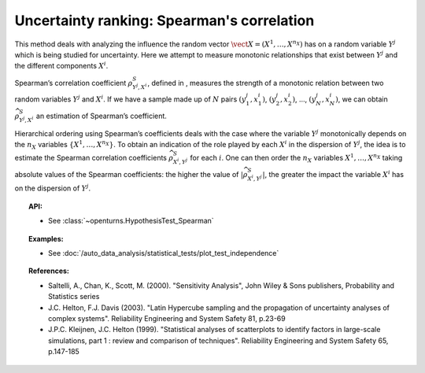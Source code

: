 Uncertainty ranking: Spearman's correlation
-------------------------------------------

This method deals with analyzing the influence the random vector
:math:`\vect{X} = \left( X^1,\ldots,X^{n_X} \right)` has on a random
variable :math:`Y^j` which is being studied for uncertainty. Here we
attempt to measure monotonic relationships that exist between
:math:`Y^j` and the different components :math:`X^i`.

Spearman’s correlation coefficient :math:`\rho^S_{Y^j,X^i}`, defined in
, measures the strength of a monotonic relation between two random
variables :math:`Y^j` and :math:`X^i`. If we have a sample made up of
:math:`N` pairs :math:`(y^j_1,x^i_1)`, :math:`(y^j_2,x^i_2)`, …,
:math:`(y^j_N,x^i_N)`, we can obtain :math:`\widehat{\rho}^S_{Y^j,X^i}`
an estimation of Spearman’s coefficient.

Hierarchical ordering using Spearman’s coefficients deals with the case
where the variable :math:`Y^j` monotonically depends on the :math:`n_X`
variables :math:`\left\{ X^1,\ldots,X^{n_X} \right\}`. To obtain an
indication of the role played by each :math:`X^i` in the dispersion of
:math:`Y^j`, the idea is to estimate the Spearman correlation
coefficients :math:`\widehat{\rho}^S_{X^i,Y^j}` for each :math:`i`. One
can then order the :math:`n_X` variables :math:`X^1,\ldots, X^{n_X}`
taking absolute values of the Spearman coefficients: the higher the
value of :math:`\left| \widehat{\rho}^S_{X^i,Y^j} \right|`, the greater
the impact the variable :math:`X^i` has on the dispersion of
:math:`Y^j`.


.. plot::

    import openturns as ot
    from matplotlib import pyplot as plt
    from openturns.viewer import View
    size = 6
    ot.RandomGenerator.SetSeed(3)

    # Data
    x1 = ot.Uniform(1.0, 9.0).getSample(size)
    y1 = ot.Uniform(0.0, 120.0).getSample(size)
    graph = ot.Graph("Non significant Spearman coefficient", "u", "v", True, "")
    cloud1 = ot.Cloud(x1, y1)
    cloud1.setPointStyle("diamond")
    cloud1.setColor("orange")
    cloud1.setLineWidth(2)
    graph.add(cloud1)

    size = 150 - size

    # Data
    x2 = ot.Uniform(1.0, 9.0).getSample(size)
    y2 = ot.Uniform(0.0, 120.0).getSample(size)
    # Merge with previous data
    x = ot.Sample(x1)
    y = ot.Sample(y1)
    x.add(x2)
    y.add(y2)
    # Quadratic model
    algo = ot.QuadraticLeastSquares(x, y)
    algo.run()
    quadratic = algo.getMetaModel()

    graph = ot.Graph("Null Spearman coefficient", "u", "v", True, "")
    graph.add(cloud1)
    cloud2 = ot.Cloud(x2, y2)
    cloud2.setPointStyle("square")
    cloud2.setColor("blue")
    cloud2.setLineWidth(2)
    graph.add(cloud2)
    curve2 = ot.Curve(x, quadratic(x))
    curve2.setColor("black")
    curve2.setLineWidth(2)
    graph.add(curve2)

    View(graph)

.. topic:: API:

    - See :class:`~openturns.HypothesisTest_Spearman`


.. topic:: Examples:

    - See :doc:`/auto_data_analysis/statistical_tests/plot_test_independence`


.. topic:: References:

    - Saltelli, A., Chan, K., Scott, M. (2000). "Sensitivity Analysis", John Wiley \& Sons publishers, Probability and Statistics series
    - J.C. Helton, F.J. Davis (2003). "Latin Hypercube sampling and the propagation of uncertainty analyses of complex systems". Reliability Engineering and System Safety 81, p.23-69
    - J.P.C. Kleijnen, J.C. Helton (1999). "Statistical analyses of scatterplots to identify factors in large-scale simulations, part 1 : review and comparison of techniques". Reliability Engineering and System Safety 65, p.147-185

